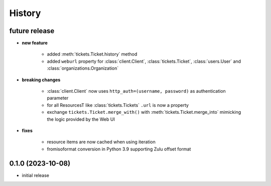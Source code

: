 =======
History
=======

.. py:module:: zammadoo

future release
--------------
* **new feature**

    * added :meth:`tickets.Ticket.history` method
    * added ``weburl`` property for :class:`client.Client`, :class:`tickets.Ticket`,
      :class:`users.User` and :class:`organizations.Organization`

* **breaking changes**

    * :class:`client.Client` now uses ``http_auth=(username, password)`` as authentication parameter
    * for all ResourcesT like :class:`tickets.Tickets` ``.url`` is now a property
    * exchange ``tickets.Ticket.merge_with()`` with :meth:`tickets.Ticket.merge_into`
      mimicking the logic provided by the Web UI

* **fixes**

    * resource items are now cached when using iteration
    * fromisoformat conversion in Python 3.9 supporting Zulu offset format

0.1.0 (2023-10-08)
------------------
* initial release